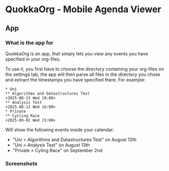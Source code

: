 * QuokkaOrg - Mobile Agenda Viewer
#+html: <div align='center'><img src='./.github/icon.png width='256px' height='256px'></div>
** App
*** What is the app for
QuokkaOrg is an app, that simply lets you view any events you have specified in your org-files.

To use it, you first have to choose the directory containing your org-files on the settings tab, the app will then parse all files in the directory you chose and extract the timestamps you have specified there. For example:

#+begin_example
* Uni
** Algorithms and Datastructures Test
<2025-08-12 Wed 18:00>
** Analysis Test
<2025-08-13 Wed 16:00>
* Private
** Cycling Race
<2025-09-02 Wed 15:00>
#+end_example

Will show the following events inside your calendar:
+ "Uni > Algorithms and Datastructures Test" on August 12th
+ "Uni > Analysis Test" on August 13th
+ "Private > Cyling Race" on September 2nd
*** Screenshots
[[./.github/UpcomingView.png]] [[./.github/CalendarView.png]]
